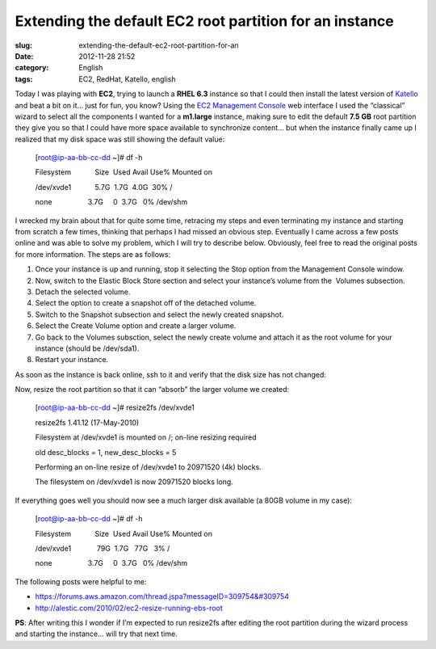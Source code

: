 Extending the default EC2 root partition for an instance
########################################################
:slug: extending-the-default-ec2-root-partition-for-an
:date: 2012-11-28 21:52
:category: English
:tags: EC2, RedHat, Katello, english

|EC2 wizard|

Today I was playing with **EC2**, trying to launch a **RHEL 6.3**
instance so that I could then install the latest version of
`Katello <http://katello.org>`__ and beat a bit on it… just for fun, you
know? Using the `EC2 Management
Console <https://console.aws.amazon.com/ec2>`__ web interface I used the
“classical” wizard to select all the components I wanted for a
**m1.large** instance, making sure to edit the default **7.5 GB** root
partition they give you so that I could have more space available to
synchronize content… but when the instance finally came up I realized
that my disk space was still showing the default value:

    [root@ip-aa-bb-cc-dd ~]# df -h

    Filesystem            Size  Used Avail Use% Mounted on

    /dev/xvde1            5.7G  1.7G  4.0G  30% /

    none                  3.7G     0  3.7G   0% /dev/shm

I wrecked my brain about that for quite some time, retracing my steps
and even terminating my instance and starting from scratch a few times,
thinking that perhaps I had missed an obvious step. Eventually I came
across a few posts online and was able to solve my problem, which I will
try to describe below. Obviously, feel free to read the original posts
for more information. The steps are as follows:

#. Once your instance is up and running, stop it selecting the Stop
   option from the Management Console window.
#. Now, switch to the Elastic Block Store section and select your
   instance’s volume from the  Volumes subsection.
#. Detach the selected volume.
#. Select the option to create a snapshot off of the detached volume.
#. Switch to the Snapshot subsection and select the newly created
   snapshot.
#. Select the Create Volume option and create a larger volume.
#. Go back to the Volumes subsction, select the newly create volume and
   attach it as the root volume for your instance (should be /dev/sda1).
#. Restart your instance.

As soon as the instance is back online, ssh to it and verify that the
disk size has not changed:

Now, resize the root partition so that it can “absorb” the larger volume
we created:

    [root@ip-aa-bb-cc-dd ~]# resize2fs /dev/xvde1

    resize2fs 1.41.12 (17-May-2010)

    Filesystem at /dev/xvde1 is mounted on /; on-line resizing required

    old desc\_blocks = 1, new\_desc\_blocks = 5

    Performing an on-line resize of /dev/xvde1 to 20971520 (4k) blocks.

    The filesystem on /dev/xvde1 is now 20971520 blocks long.

If everything goes well you should now see a much larger disk available
(a 80GB volume in my case):

    [root@ip-aa-bb-cc-dd ~]# df -h

    Filesystem            Size  Used Avail Use% Mounted on

    /dev/xvde1             79G  1.7G   77G   3% /

    none                  3.7G     0  3.7G   0% /dev/shm

The following posts were helpful to me:

-  `https://forums.aws.amazon.com/thread.jspa?messageID=309754&#309754 <https://forums.aws.amazon.com/thread.jspa?messageID=309754%F1%8B%A7%BA>`__
-  `http://alestic.com/2010/02/ec2-resize-running-ebs-root <http://alestic.com/2010/02/ec2-resize-running-ebs-root>`__

**PS**: After writing this I wonder if I’m expected to run resize2fs
after editing the root partition during the wizard process and starting
the instance… will try that next time.

.. |EC2 wizard| image:: https://lh4.googleusercontent.com/-_FwLIhjJu1s/ULaGxX9ch7I/AAAAAAACppg/KR_KZG-hLfM/s400/Screenshot%2520from%25202012-11-28%252015%253A15%253A38.png
